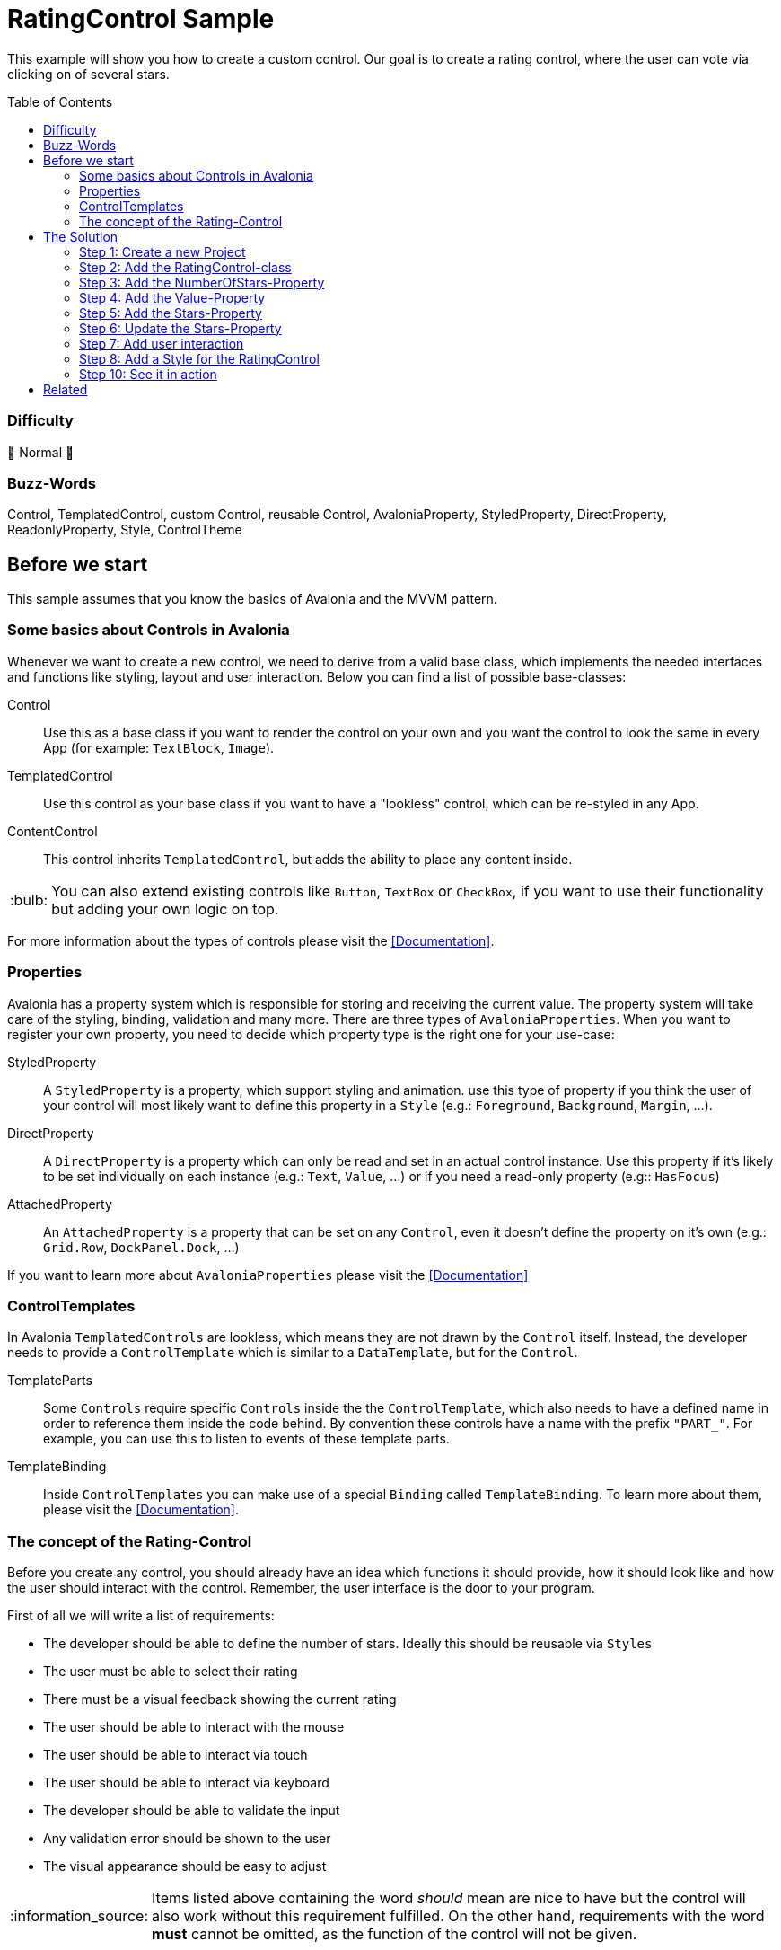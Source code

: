 = RatingControl Sample
// --- D O N ' T    T O U C H   T H I S    S E C T I O N ---
:toc:
:toc-placement!:
:tip-caption: :bulb:
:note-caption: :information_source:
:important-caption: :heavy_exclamation_mark:
:caution-caption: :fire:
:warning-caption: :warning:
// ----------------------------------------------------------



// Write a short summary here what this examples does
This example will show you how to create a custom control. Our goal is to create a rating control, where the user can vote via clicking on of several stars.


// --- D O N ' T    T O U C H   T H I S    S E C T I O N ---
toc::[]
// ---------------------------------------------------------


=== Difficulty
// Choose one of the below difficulties. You can just delete the ones you don't need.

🐔 Normal 🐔



=== Buzz-Words

// Write some buzz-words here. You can separate them by ", "

Control, TemplatedControl, custom Control, reusable Control, AvaloniaProperty, StyledProperty, DirectProperty, ReadonlyProperty, Style, ControlTheme


== Before we start

This sample assumes that you know the basics of Avalonia and the MVVM pattern. 

=== Some basics about Controls in Avalonia

Whenever we want to create a new control, we need to derive from a valid base class, which implements the needed interfaces and functions like styling, layout and user interaction. Below you can find a list of possible base-classes:

Control:: Use this as a base class if you want to render the control on your own and you want the control to look the same in every App (for example: `TextBlock`, `Image`).

TemplatedControl:: Use this control as your base class if you want to have a "lookless" control, which can be re-styled in any App. 

ContentControl:: This control inherits `TemplatedControl`, but adds the ability to place any content inside. 

TIP: You can also extend existing controls like `Button`, `TextBox` or `CheckBox`, if you want to use their functionality but adding your own logic on top. 

For more information about the types of controls please visit the https://docs.avaloniaui.net/docs/authoring-controls/types-of-control[[Documentation\]].



=== Properties

Avalonia has a property system which is responsible for storing and receiving the current value. The property system will take care of the styling, binding, validation and many more. There are three types of `AvaloniaProperties`. When you want to register your own property, you need to decide which property type is the right one for your use-case:

StyledProperty:: A `StyledProperty` is a property, which support styling and animation. use this type of property if you think the user of your control will most likely want to define this property in a `Style` (e.g.: `Foreground`, `Background`, `Margin`, ...). 

DirectProperty:: A `DirectProperty` is a property which can only be read and set in an actual control instance. Use this property if it's likely to be set individually on each instance (e.g.: `Text`, `Value`, ...) or if you need a read-only property (e.g:: `HasFocus`)

AttachedProperty:: An `AttachedProperty` is a property that can be set on any `Control`, even it doesn't define the property on it's own (e.g.: `Grid.Row`, `DockPanel.Dock`, ...)

If you want to learn more about `AvaloniaProperties` please visit the https://docs.avaloniaui.net/docs/authoring-controls/defining-properties[[Documentation\]]


=== ControlTemplates

In Avalonia `TemplatedControls` are lookless, which means they are not drawn by the `Control` itself. Instead, the developer needs to provide a `ControlTemplate` which is similar to a `DataTemplate`, but for the `Control`. 

TemplateParts::
Some `Controls` require specific `Controls` inside the the `ControlTemplate`, which also needs to have a defined name in order to reference them inside the code behind. By convention these controls have a name with the prefix `"PART_"`. For example, you can use this to listen to events of these template parts.

TemplateBinding:: 
Inside `ControlTemplates` you can make use of a special `Binding` called `TemplateBinding`. To learn more about them, please visit the https://docs.avaloniaui.net/docs/data-binding/binding-in-a-control-template[[Documentation\]].


=== The concept of the Rating-Control

Before you create any control, you should already have an idea which functions it should provide, how it should look like and how the user should interact with the control. Remember, the user interface is the door to your program. 

First of all we will write a list of requirements: 

- The developer should be able to define the number of stars. Ideally this should be reusable via `Styles`
- The user must be able to select their rating
- There must be a visual feedback showing the current rating
- The user should be able to interact with the mouse 
- The user should be able to interact via touch
- The user should be able to interact via keyboard
- The developer should be able to validate the input
- Any validation error should be shown to the user
- The visual appearance should be easy to adjust

NOTE: Items listed above containing the word _should_ mean are nice to have but the control will also work without this requirement fulfilled. On the other hand, requirements with the word *must* cannot be omitted, as the function of the control will not be given.

Now that we know the functions we want to serve, we can create a simple sketch of how the control should look like: 

image::_docs/sketch.png[Sketch]


== The Solution

=== Step 1: Create a new Project

In our sample we will create a new project using the `Avalonia MMVM Template`. We will place the sample App and the control together in the same project. In your real-world App you may want to create a https://learn.microsoft.com/en-us/dotnet/standard/class-library-overview[[`class library`-project\]] for your custom controls, so they can be reused in several Apps. 

=== Step 2: Add the RatingControl-class

In our project we create a new folder called `Controls`. inside this folder we will add a file called `RatingControl.cs`. Now we need to decide, which base-class we want to use. We want our control to be able to be re-styled by the developer, so we decide to base on `TemplatedControl`. 

[source,cs]
----
public class RatingControl : TemplatedControl 
{
}
----

=== Step 3: Add the NumberOfStars-Property

If we want to create a flexible control, we should not hardcode the number of stars. Instead, the developer should be able to define it inside a `Style`. Therefore we add a `StyledProperty` called `NumberOfStars`. The type of our property is `Integer`, the default value is `5`: 

[source,cs]
----
/// <summary>
/// Defines the <see cref="NumberOfStars"/> property.
/// </summary>
/// <remarks>
/// We define this property as a styled property, so you can set this property inside your style of the rating control. 
/// </remarks>
public static readonly StyledProperty<int> NumberOfStarsProperty =
    AvaloniaProperty.Register<RatingControl, int>(
        nameof(NumberOfStars),          // Sets the name of the property
        defaultValue: 5,                // The default value of this property
        coerce: CoerceNumberOfStars);   // Ensures that we always have a valid number of stars


/// <summary>
/// Gets or sets the number of available stars
/// </summary>
public int NumberOfStars
{
    get { return GetValue(NumberOfStarsProperty); }
    set { SetValue(NumberOfStarsProperty, value); }
}
----

The number of stars must not be smaller than one. A rating control without any star just makes no sense. We can ensure this by coercing the provided. A coerce function needs to have the current control instance (`IAvaloniaObject instance`) and the value (`int value`) as a parameter and must return the coerced value:

[source,cs]
----
/// <summary>
/// This function will coerce the <see cref="NumberOfStars"/> property. The minimum allowed number is 1
/// </summary>
/// <param name="sender">the RatingControl-instance calling this method</param>
/// <param name="value">the value to coerce</param>
/// <returns>The coerced value</returns>
private static int CoerceNumberOfStars(IAvaloniaObject instance, int value)
{
    // the value should not be lower than 1.
    // Hint: You can also return Math.Max(1, value)
    if (value < 1)
    {
        return 1;
    }
    else
    {
        return value;
    }
}
----


=== Step 4: Add the Value-Property

The next property we add is the `Value` property, which will hold the current rating. This property will be set by the user and is most likely set on each control instance. Moreover, as this property is meant to receive user input, we also want to add link:../../MVVM/ValidationSample[[validation support\]]. 

NOTE: We use a `DirectProperty` because it will improve performance and allows us to enable validation. The downside is, that this property cannot be set via `Styles`. 

[source,cs]
----
/// <summary>
/// Defines the <see cref="Value"/> property.
/// </summary>
/// <remarks>
/// This property doesn't need to be styled. Therefore we can use a direct property, which improves performance and 
/// allows us to add validation support.
/// </remarks>
public static readonly DirectProperty<RatingControl, int> ValueProperty =
    AvaloniaProperty.RegisterDirect<RatingControl, int>(
        nameof(Value),                            // The name of the property     
        o => o.Value,                             // The getter of the property
        (o, v) => o.Value = v,                    // The setter of the property
        defaultBindingMode: BindingMode.TwoWay,   // We change the default binding mode to be two-way, so if the user selects a new value, it will automatically update the bound property
        enableDataValidation: true);              // Enables DataValidation

// For direct properties we need to have a backing field
private int _value;

/// <summary>
/// Gets or sets the current value
/// </summary>
public int Value
{
    get { return _value; }
    set { SetAndRaise(ValueProperty, ref _value, value); }
}
----

TIP: In this sample the value is of type `int`, so only full stars can be shown. If you want to add support for half stars, consider to use `float` or `double`.

We set `enableDataValidation` to `true`. But this is not enough for validation support. We also need to override `UpdateDataValidation`. This function will be called whenever a property asks for validation. Most likely we want to use set an error on the `DataValidationErrors`-control: 

[source,cs]
----
/// <summary>
/// Called to update the validation state for properties for which data validation is
/// enabled.
/// </summary>
/// <param name="property">The property.</param>
/// <param name="value">The current data binding state.</param>
protected override void UpdateDataValidation<T>(AvaloniaProperty<T> property, BindingValue<T> value)
{
    base.UpdateDataValidation(property, value);

    if(property == ValueProperty)
    {
        DataValidationErrors.SetError(this, value.Error);
    }
}
----



=== Step 5: Add the Stars-Property

Now that we have the number of stars and the value property, we need a way to dynamically represent the stars. While we technically can add the stars in code, we will use a different approach here. The idea is, that will add a read-only helper property called `Stars`. This property will just provide a `Range` of `Integers`. In our `Style` we can use this property to draw the stars.

[source,cs]
----
/// <summary>
/// Defines the <see cref="Stars"/> property.
/// </summary>
/// <remarks>
/// ´This property holds a read-only array of stars. 
/// </remarks>
public static readonly DirectProperty<RatingControl, IEnumerable<int>> StarsProperty =
    AvaloniaProperty.RegisterDirect < RatingControl, IEnumerable<int>>(
        nameof(Stars),              // The name of the Property
        o => o.Stars);   // The getter. As we don't add a setter, this property is read-only

// For read-only properties we need to have a backing field. The default value is [1..5]
private IEnumerable<int> _stars = Enumerable.Range(1, 5);

/// <summary>
/// Gets the current collection of visible stars
/// </summary>
public IEnumerable<int> Stars
{
    get { return _stars; }
    private set { SetAndRaise(StarsProperty, ref _stars, value); } // make sure the setter is private
}
----

=== Step 6: Update the Stars-Property

We need a way to update the `Stars` property whenever the `NumberOfStars`-Property has changed. So let's add a method to do this: 

[source,cs]
----
// called when the number of stars changed
private void UpdateStars()
{
    // Stars is an array from 1 to NumberOfStars
    Stars = Enumerable.Range(1, NumberOfStars);
}
----

In Avalonia each control has a `PropertyChanged`-event, which will be raised every time a property changed. We can override `OnPropertyChanged` in our control to handle this event: 

[source,cs]
----
// We override OnPropertyChanged of the base class. That way we can react on property changes
protected override void OnPropertyChanged<T>(AvaloniaPropertyChangedEventArgs<T> change)
{
    base.OnPropertyChanged(change);

    // if the changed property is the NumberOfStarsProperty, we need to update the stars
    if (change.Property == NumberOfStarsProperty) 
    {
        UpdateStars();
    }
}
----

Moreover we want to update the `Stars`-Property as soon as a new instance of our control was created. We can do this inside the constructor:

[source,cs]
----
public RatingControl() 
{ 
    // When a new instance of the control is created, we need to update the rating stars visible
    UpdateStars();
}
----


=== Step 7: Add user interaction

Okay, all properties we need are there. But wait, how should the user interact with our control? At the moment, we do not handle any user interaction. At least when a user clicks on a star, the value should be set to the number that this star has. To achieve this we require the `ControlTemplate` to provide an `ItemsControl` called `PART_StarsPresenter`. Use the `TemplatePart-Attribute` to indicate this. 

[source,cs]
----
// This Attribute specifies that "PART_StarsPresenter" is a control, which must be present in the Control-Template
[TemplatePart("PART_StarsPresenter", typeof(ItemsControl))]
public class RatingControl : TemplatedControl 
{ 
    ... 
}
----

In order to hold a reference to the named `ItemsControl`, we add a private field inside our `Control`:

[source,cs]
----
// this field holds a reference to the part in the control template that holds the rating stars
private ItemsControl? _starsPresenter;
----

Last but not least we need a way to find this control inside our `ControlTemplate`. Whenever a new `ControlTemplate` is applied, the method `OnApplyTemplate` will be called. We can override it like this: 

[source,cs]
----
// We override what happens when the control template is being applied. 
// That way we can for example listen to events of controls which are part of the template
protected override void OnApplyTemplate(TemplateAppliedEventArgs e)
{
    base.OnApplyTemplate(e);

    // if we had a control template before, we need to unsubscribe any event listeners
    if(_starsPresenter is not null)
    {
        _starsPresenter.PointerReleased-= StarsPresenter_PointerReleased;
    }

    // try to find the control with the given name
    _starsPresenter = e.NameScope.Find("PART_StarsPresenter") as ItemsControl;

    // listen to pointer-released events on the stars presenter.
    if(_starsPresenter != null)
    {
        _starsPresenter.PointerReleased += StarsPresenter_PointerReleased; 
    }
}
----

As you can see we did the following:

. run the base method to make sure everything is set up correctly
. unsubscribe from any previous event listeners
. find the named control in the new template to apply
. listen to the `PointerReleased`-event of the found `ItemsControl`

By convention we know that the `Items` of our `ItemsControl` will be a `Path`. We make use of this convention by checking if the `Source` of the event is a `Path` and if it was, we know its `DataContext` will be an `Integer`. Therefore the new `Value` of our `RatingControl` is set to the given `Integer`:

[source,cs]
----
private void StarsPresenter_PointerReleased(object? sender, Avalonia.Input.PointerReleasedEventArgs e)
{
    // e.Source is the original source of this event. In our case, if the user clicked on a star, the original source is a Path.
    if (e.Source is Path star)
    {
        // The DataContext of the star is one of the numbers we have in the Stars-Collection. 
        // Let's cast the DataContext to an int. If that cast fails, use "0" as a fallback.
        Value = star.DataContext as int? ?? 0;
    }
}
----

NOTE: Because we use the `as`-operator, our `Value` would become `null` if the `DataContext` could not be converted to `int` for any reason and thus crash the App. To prevent such a crash we use `0` as a fallback. 



=== Step 8: Add a Style for the RatingControl

While we can already add a `RatingControl` to our View, we will see nothing as there is no `Style` available. To change this we add another folder called `Styles`. Add a file called `RatingStyles.axaml` which is of type `Styles (Avalonia)`. 

First of all we need to add the needed namespaces to our `Style`: 

[source,xml]
----
<Styles xmlns="https://github.com/avaloniaui"
		xmlns:controls="using:RatingControlSample.Controls"
		xmlns:converter="using:RatingControlSample.Converter"
        xmlns:x="http://schemas.microsoft.com/winfx/2006/xaml">
</Styles>
----

[TIP]
====
If you want to have preview of the `Style`, just add one or more `RatingControls` to the `Design.PreviewWith`-section: 
[source,xml]
----
<Design.PreviewWith>
    <StackPanel Spacing="10">
        <controls:RatingControl Value="0" NumberOfStars="5" />
        <controls:RatingControl Value="2" NumberOfStars="5" />
        <controls:RatingControl Value="6" NumberOfStars="6" />
    </StackPanel>
</Design.PreviewWith>
----
====

Now we can add the needed `Styles` to represent our `RatingControl`. The important part is the `ControlTemplate` which has the following hierarchy: 

[source,xml]
----
<!--This is the Style for our RatingControl-->
<Style Selector="controls|RatingControl">
    <!--We need to add our IsSmallerOrEqualConverter here as a Resource-->
    <Style.Resources>
        <converter:IsSmallerOrEqualConverter x:Key="IsSmallerOrEqualConverter" />
    </Style.Resources>
    
    <!--Every TemplatedControl needs to have a ControlTemplate applied. In this setter we define it.-->
    <Setter Property="Template">
        <ControlTemplate>

            <!--We wrap our content inside a DataValidationErrors-control, so error messages are displayed properly--> 
            <DataValidationErrors>
                
                <!--This is our stars-presenter. Make sure to set the name, so the control can be found.-->
                <ItemsControl x:Name="PART_StarsPresenter"
                                Items="{TemplateBinding Stars}">
                    <!--We want to have the stars drawn horizontally. Therefore we change the ItemsPanel accordingly-->
                    <ItemsControl.ItemsPanel>
                        <ItemsPanelTemplate>
                            <StackPanel Orientation="Horizontal"
                                        Spacing="5" />
                        </ItemsPanelTemplate>
                    </ItemsControl.ItemsPanel>
                    
                    <!--Items is an array if integer. Let's add a Path as the DataTemplate-->
                    <ItemsControl.ItemTemplate>
                        <DataTemplate>
                            <Path Classes="star">
                                <!--We enable or disable classes through a boolean value. We use our IsSmallerOrEqualConverter to do so. --> 
                                <Classes.selected>
                                    <MultiBinding Converter="{StaticResource IsSmallerOrEqualConverter}">
                                        <!--This is our dataContext, so the number of this item-->
                                        <Binding />
                                        <!--This is the binding to the RatingControls current value-->
                                        <Binding RelativeSource="{RelativeSource AncestorType=controls:RatingControl}" Path="Value" />
                                    </MultiBinding>
                                </Classes.selected>
                            </Path>
                        </DataTemplate>
                    </ItemsControl.ItemTemplate>
                </ItemsControl>
            </DataValidationErrors>
        </ControlTemplate>
    </Setter>
</Style>
----

In the above snippet you can see that the `ControlTemplate` our `RatingControl` has the following structure:

----
ControlTemplate                 -> This is our root node
   > DataValidationErrors       -> This control will take care of displaying any validation errors
      > ItemsControl            -> Used to display the Stars. 
         o ItemsPanelTemplate   -> We change the ItemsPanelTemplate in order to display the Stars horizontally
         o ItemTemplate         -> We add an ItemTemplate to render the star as a Path
----

Let us inspect the `ItemTemplate` a bit further. It is a `Path` with the class `star` applied. You can see the `Style` for the class below. It sets the `Data` and other `Properties` to render a single `Star` in the unselected state. 

[source,xml]
----
<!--This Style is for a Path which has the Class "star" applied.--> 
<Style Selector="Path.star" >
    <Setter Property="Data" Value="M 3.9687501,0 5.1351364,2.3633569 7.7432556,2.7423389 5.8560028,4.5819556 6.3015226,7.1795363 3.96875,5.953125 1.6359772,7.1795361 2.0814972,4.5819556 0.19424448,2.7423387 2.8023636,2.3633569 Z" />
    <Setter Property="Width" Value="32" />
    <Setter Property="Height" Value="32" />
    <Setter Property="Margin" Value="5" />
    <Setter Property="Fill" Value="White" />
    <Setter Property="Stroke" Value="Gray" />
    <Setter Property="StrokeThickness" Value="2" />
    <Setter Property="Stretch" Value="Uniform" />
</Style>
----

We add another class `selected`. We make use of the fact that we can https://docs.avaloniaui.net/docs/styling/styles#style-classes[[add or remove `Style-classes`\]] in Avalonia. We use a https://github.com/AvaloniaUI/Avalonia.Samples/tree/main/src/Avalonia.Samples/MVVM/ValueConversionSample[[`MultiConverter`\]] called `IsSmallerOrEqualConverter` which compare the stars number with the selected value and return `true` if the number is smaller or equal to the selected value. The code of the converter is shown below. 

[source,xml]
----
<Style Selector="Path.selected" >
    <Setter Property="Fill" Value="Gold" />
    <Setter Property="Stroke" Value="Goldenrod" />
</Style>
----

[source,cs]
----
/// <summary>
/// A converter that compares two integers and returns true if the first number is smaller or equal to the second number
/// </summary>
public class IsSmallerOrEqualConverter : IMultiValueConverter
{
    public object? Convert(IList<object?> values, Type targetType, object? parameter, CultureInfo culture)
    {
        if (values.Count != 2)
        {
            throw new ArgumentException("Expected exactly two numbers");
        }
        var firstNumber = values[0] as int?;
        var secondNumber = values[1] as int?;

        return firstNumber <= secondNumber;
    }
}
----

Last but not least we want a visual feedback if the user hovers a star with their mouse device. So we add a `Style` with the class name `star` and the https://docs.avaloniaui.net/docs/styling/styles#pseudoclasses[[pseudoclass\]] `:pointerover`.

[source,xml]
----
<Style Selector="Path.star:pointerover" >
    <Setter Property="RenderTransform" Value="scale(1.3)" />
    <Setter Property="Fill" Value="Goldenrod" />
</Style>
----

==== Step 9: Create a sample to try-out the custom Control

In Avalonia an external `Style`-file needs to be added via `StyleInclude` into the `Styles`-node of your choice before it gets applied. We will add it into `App.Styles` as shown below: 

[source,xml]
----
<Application.Styles>
    <FluentTheme Mode="Light"/>
    <!-- Don't miss this line -->
    <StyleInclude Source="/Styles/RatingStyles.axaml" />
</Application.Styles>
----

WARNING: You need to do this for every project where you want to use this control. You will not see any custom control if you forgot to add this line.

Now we can use the control in any view like shown below: 

[source,xml]
----
<Window xmlns="https://github.com/avaloniaui"
        xmlns:x="http://schemas.microsoft.com/winfx/2006/xaml"
        [...]
        xmlns:controls="using:RatingControlSample.Controls"
		[...]
        Title="RatingControlSample">

    <Design.DataContext>
        <vm:MainWindowViewModel/>
    </Design.DataContext>

	<StackPanel Spacing="5" Margin="10">
        [...]
		<controls:RatingControl NumberOfStars="{Binding NumberOfStars}" 
								Value="{Binding RatingValue}" />
	</StackPanel>
</Window>   
----

NOTE: For the complete sample including the `ViewModel` please see the source code of this sample. 

=== Step 10: See it in action

We are all done. Hit [Run] or [Debug] in your IDE and you can see the control in action. 

image::_docs/img/result.png[Rating Control in action]

== Related 

This sample has shown some basics about custom controls. If you want to use this control in production you may want to improve it further, for example: 

- Add it into a controls library
- Add keyboard support
- Add unit tests 
- Add animations
- Improve the Styles
- Add support for Theming
- Add an event for value changed
